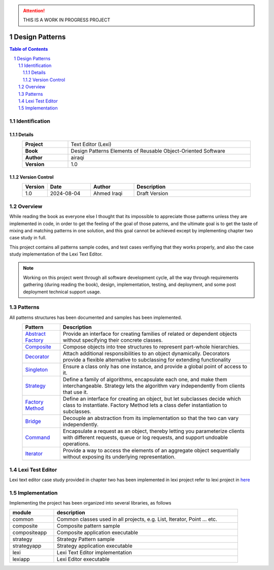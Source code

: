 .. attention:: THIS IS A WORK IN PROGRESS PROJECT

===============
Design Patterns
===============

.. sectnum::

.. contents:: Table of Contents

Identification
==============

-------
Details
-------

.. csv-table::
    :width: 90%
    :widths: 20, 80
    :align: center
    :stub-columns: 1

    Project, Text Editor (Lexi)
    Book, Design Patterns Elements of Reusable Object-Oriented Software
    Author, airaqi
    Version, 1.0

---------------
Version Control
---------------

.. csv-table::
    :header-rows: 1
    :width: 90%
    :widths: 5, 20, 20, 55
    :align: center

    "Version","Date","Author","Description"
    "1.0","2024-08-04", "Ahmed Iraqi", "Draft Version"


Overview
========

While reading the book as everyone else I thought that its impossible to appreciate those patterns
unless they are implemented in code, in order to get the feeling of the goal of those paterns,
and the ultimate goal is to get the taste of mixing and matching patterns in one solution, and this
goal cannot be achieved except by implementing chapter two case study in full.

This project contains all patterns sample codes, and test cases verifiying that they works
properly, and also the case study implementation of the Lexi Text Editor.

.. note:: 

    Working on this project went through all software development cycle, all the way through
    requirements gathering (during reading the book), design, implementation, testing, and
    deployment, and some post deployment technical support usage.

Patterns
========

All patterns structures has been documented and samples has been implemented.

.. csv-table::
    :header-rows: 1
    :width: 90%
    :align: center

    "Pattern","Description"
    `Abstract Factory <workspace/projects/patterns/abstract_factory/>`_, "Provide an interface for creating families of related or dependent objects without specifying their concrete classes."
    `Composite <workspace/projects/patterns/composite/>`_, "Compose objects into tree structures to represent part-whole hierarchies."
    `Decorator <workspace/projects/patterns/decorator/>`_, "Attach additional responsibilities to an object dynamically. Decorators provide a flexible alternative to subclassing for extending functionality"
    `Singleton <workspace/projects/patterns/singlton/>`_, "Ensure a class only has one instance, and provide a global point of access to it."
    `Strategy <workspace/projects/patterns/strategy/>`_, "Define a family of algorithms, encapsulate each one, and make them interchangeable. Strategy lets the algorithm vary independently from clients that use it."
    `Factory Method <workspace/projects/patterns/factory_method/>`_, "Define an interface for creating an object, but let subclasses decide which class to instantiate. Factory Method lets a class defer instantiation to subclasses."
    `Bridge <workspace/projects/patterns/bridge/>`_, "Decouple an abstraction from its implementation so that the two can vary independently."
    `Command <workspace/projects/patterns/command/>`_, "Encapsulate a request as an object, thereby letting you parameterize clients with different requests, queue or log requests, and support undoable operations."
    `Iterator <workspace/projects/patterns/iterator/>`_, "Provide a way to access the elements of an aggregate object sequentially without exposing its underlying representation."

Lexi Test Editor
================

Lexi text editor case study provided in chapter two has been implemented in lexi project
refer to lexi project in `here <workspace/projects/lexi>`_

Implementation
==============

Implementing the project has been organized into several libraries, as follows

.. csv-table::
    :header-rows: 1
    :width: 90%

    "module", "description"
    "common", "Common classes used in all projects, e.g. List, Iterator, Point ... etc."
    "composite", "Composite pattern sample"
    "compositeapp","Composite application executable"
    "strategy", "Strategy Pattern sample"
    "strategyapp", "Strategy application executable"
    "lexi", "Lexi Text Editor implementation"
    "lexiapp", "Lexi Editor executable"

